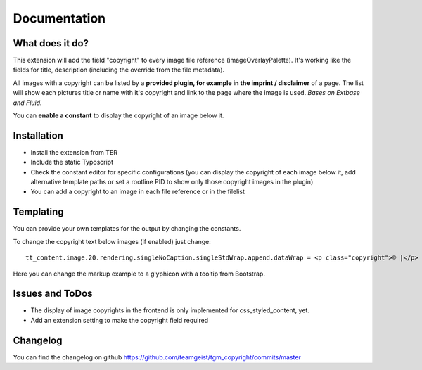 .. ==================================================
.. FOR YOUR INFORMATION
.. --------------------------------------------------
.. -*- coding: utf-8 -*- with BOM.


.. _start:

=============
Documentation
=============


What does it do?
==================

This extension will add the field "copyright" to every image file reference (imageOverlayPalette).
It's working like the fields for title, description (including the override from the file metadata).

All images with a copyright can be listed by a **provided plugin, for example in the imprint / disclaimer** of a page.
The list will show each pictures title or name with it's copyright and link to the page where the image is used.
*Bases on Extbase and Fluid.*

You can **enable a constant** to display the copyright of an image below it.

.. image:: doc/fileref-copyright.png
    :scale: 80 %

Installation
==================
* Install the extension from TER
* Include the static Typoscript
* Check the constant editor for specific configurations (you can display the copyright of each image below it, add alternative template paths or set a rootline PID to show only those copyright images in the plugin)
* You can add a copyright to an image in each file reference or in the filelist


Templating
==================

You can provide your own templates for the output by changing the constants.

To change the copyright text below images (if enabled) just change::

    tt_content.image.20.rendering.singleNoCaption.singleStdWrap.append.dataWrap = <p class="copyright">© |</p>
Here you can change the markup example to a glyphicon with a tooltip from Bootstrap.

Issues and ToDos
==================

* The display of image copyrights in the frontend is only implemented for css_styled_content, yet.
* Add an extension setting to make the copyright field required

Changelog
==================

You can find the changelog on github https://github.com/teamgeist/tgm_copyright/commits/master